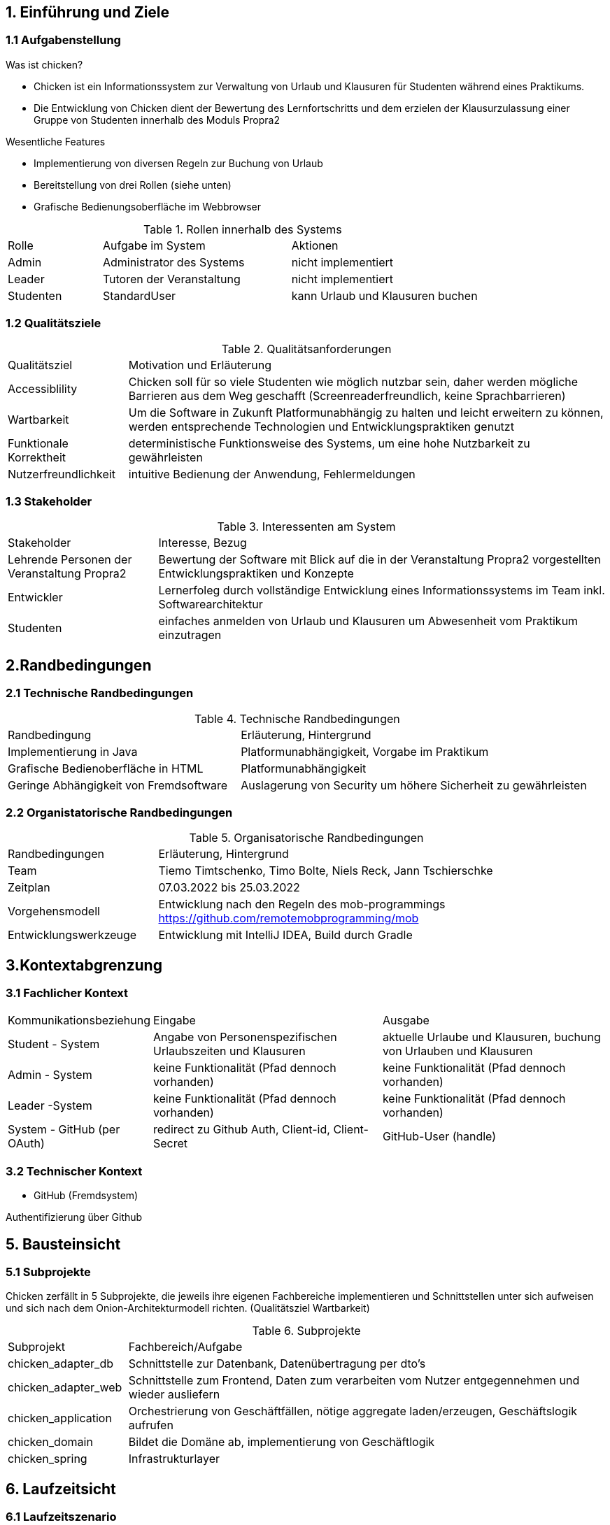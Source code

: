 == 1. Einführung und Ziele

=== 1.1 Aufgabenstellung

.Was ist chicken?
****
- Chicken ist ein Informationssystem zur Verwaltung von Urlaub und Klausuren für Studenten
während eines Praktikums.
- Die Entwicklung von Chicken dient der Bewertung des Lernfortschritts und dem erzielen der
Klausurzulassung einer Gruppe von Studenten innerhalb des Moduls Propra2
****

.Wesentliche Features
****
- Implementierung von diversen Regeln zur Buchung von Urlaub
- Bereitstellung von drei Rollen (siehe unten)
- Grafische Bedienungsoberfläche im Webbrowser

****

****
[cols="1,2,2"]
.Rollen innerhalb des Systems
|===

|Rolle
|Aufgabe im System
|Aktionen

|Admin
|Administrator des Systems
|nicht implementiert

|Leader
|Tutoren der Veranstaltung
|nicht implementiert

|Studenten
|StandardUser
|kann Urlaub und Klausuren buchen

|===
****

=== 1.2 Qualitätsziele

****

[cols="1,4"]
.Qualitätsanforderungen
|===

|Qualitätsziel
|Motivation und Erläuterung

|Accessiblility
|Chicken soll für so viele Studenten wie möglich nutzbar sein, daher werden
mögliche Barrieren aus dem Weg geschafft (Screenreaderfreundlich, keine Sprachbarrieren)

|Wartbarkeit
|Um die Software in Zukunft Platformunabhängig zu halten und leicht erweitern zu können, werden entsprechende Technologien und
Entwicklungspraktiken genutzt

|Funktionale Korrektheit
|deterministische Funktionsweise des Systems, um eine hohe Nutzbarkeit zu gewährleisten

|Nutzerfreundlichkeit
|intuitive Bedienung der Anwendung, Fehlermeldungen

|===

****

=== 1.3 Stakeholder

****

[cols="1,3"]
.Interessenten am System
|===

|Stakeholder
|Interesse, Bezug

|Lehrende Personen der Veranstaltung Propra2
|Bewertung der Software mit Blick auf die in der Veranstaltung Propra2 vorgestellten
Entwicklungspraktiken und Konzepte

|Entwickler
|Lernerfoleg durch vollständige Entwicklung eines Informationssystems im Team
inkl. Softwarearchitektur


|Studenten
|einfaches anmelden von Urlaub und Klausuren um Abwesenheit vom Praktikum
einzutragen

|===

****

== 2.Randbedingungen

=== 2.1 Technische Randbedingungen

*****

[cols="2,3"]
.Technische Randbedingungen
|===

|Randbedingung
|Erläuterung, Hintergrund

|Implementierung in Java
|Platformunabhängigkeit, Vorgabe im Praktikum

|Grafische Bedienoberfläche in HTML
|Platformunabhängigkeit

|Geringe Abhängigkeit von Fremdsoftware
|Auslagerung von Security um höhere Sicherheit zu gewährleisten

|===

*****

=== 2.2 Organistatorische Randbedingungen

****

[cols="1,3"]
.Organisatorische Randbedingungen
|===

|Randbedingungen
|Erläuterung, Hintergrund

|Team
|Tiemo Timtschenko, Timo Bolte, Niels Reck, Jann Tschierschke

|Zeitplan
|07.03.2022 bis 25.03.2022

|Vorgehensmodell
|Entwicklung nach den Regeln des mob-programmings https://github.com/remotemobprogramming/mob

|Entwicklungswerkzeuge
|Entwicklung mit IntelliJ IDEA, Build durch Gradle

|===

****

== 3.Kontextabgrenzung

=== 3.1 Fachlicher Kontext

****

[cols="1,2,2"]
|===

|Kommunikationsbeziehung
|Eingabe
|Ausgabe

|Student - System
|Angabe von Personenspezifischen Urlaubszeiten und Klausuren
|aktuelle Urlaube und Klausuren, buchung von Urlauben und Klausuren

|Admin - System
|keine Funktionalität (Pfad dennoch vorhanden)
|keine Funktionalität (Pfad dennoch vorhanden)

|Leader -System
|keine Funktionalität (Pfad dennoch vorhanden)
|keine Funktionalität (Pfad dennoch vorhanden)

|System - GitHub (per OAuth)
|redirect zu Github Auth, Client-id, Client-Secret
|GitHub-User (handle)

|===

****

=== 3.2 Technischer Kontext

****
- GitHub (Fremdsystem)

Authentifizierung über Github
****

== 5. Bausteinsicht

=== 5.1 Subprojekte

****

Chicken zerfällt in 5 Subprojekte, die jeweils ihre eigenen Fachbereiche implementieren und Schnittstellen
unter sich aufweisen und sich nach dem Onion-Architekturmodell richten. (Qualitätsziel Wartbarkeit)

.Subprojekte
[cols="1,4"]
|===

|Subprojekt
|Fachbereich/Aufgabe

|chicken_adapter_db
|Schnittstelle zur Datenbank, Datenübertragung per dto's

|chicken_adapter_web
|Schnittstelle zum Frontend, Daten zum verarbeiten vom Nutzer entgegennehmen und wieder ausliefern

|chicken_application
|Orchestrierung von Geschäftfällen, nötige aggregate laden/erzeugen, Geschäftslogik aufrufen

|chicken_domain
|Bildet die Domäne ab, implementierung von Geschäftlogik

|chicken_spring
|Infrastrukturlayer

|===

****

== 6. Laufzeitsicht

=== 6.1 Laufzeitszenario

****
- Student

Nach der Authentifizierung landet der Nutzer auf der Homepage. Dort kann er
gebuchten Urlaub und gebuchte Klausuren, sowie verbeliebende und bereits gebuchte Urlaubszeit
einsehen und Urlaube und Klausuren bis zum Vortag stornieren.
Desweiteren kann von dort aus per Button auf Seiten zur Urlaubs- und Klausurbuchung weitergegangen werden.

Auf der Seite zur Urlaubsbuchung werden die Urlaubsdaten per FormObjekt (HolidayForm)
an das Backend übergeben, wobei schon per Annotation "@NotNull" geprüft wird, ob leere Felder abgeschickt werden.
Weitere Validierung in Bezug auf die Regeln der Urlaubsbuchung passieren im Backend.
Bei validem Urlaub wird dieser in der Datenbank abgespeichert und der Nutzer auf die Homepage weitergeleitet, auf welcher
dieser nun auch angezeigt wird.

Die Klausurbuchung verläuft recht Analog zur Urlaubsbuchung. Nachdem der Nutzer von der Homepage zur
Klausurbuchung weitergeleitet wurde, kann er existierende Klausuren Auswählen, und wird zurück auf die Homepage
gebracht. Ist eine Klausur noch nicht vorhanden, so kann der Nutzer eine neue anlegen.
Hier übergibt der Nutzer die Klausurdaten, woraufhin ein WebCrawler checkt, ob eine entsprechende EventId mit dem richtigen
Veranstaltungsnamen existiert.
Ist dies nicht der Fall, wird der Nutzer aufgefordert, eine gültige EventId einzugeben.
Existiert entsprechende Veranstaltung, so wird sie der Datenbank hinzugefügt und der Nutzer hat die möglichkeit sich direkt zu
der Klausur anzumelden.
Im Anschluss wird der Nutzer auf die Homepage weitergeleitet.

****

****

- Admin

Ist der User im System als Admin eingetragen, wird er auf eine dedizierte Homepage weitergeleitet, auf
der keine Funktionalität existiert.

****

****

- Leader

Ister der User im System als Leader eingetragen, wird er auf eine dedizierte Homepage weitergeleitet,
auf der keine Funktionalität existiert.

****

== 7. Verteilungssicht

=== 7.1 Infrastruktur

****

- Frontend wird per HTML mit thymeleaf an den Nutzer ausgeliefert.

- Backend läuft mit Java mit Spring

****

****

Softwarevoraussetzungen beim Nutzer:

- funktionierender Browser

****

== 8. Querschnittliche Konzepte

=== 8.1 DomänenModell

.Chicken-DomänenModell
****

image::chicken/Domain_Chicken.png[Domänenmodell]

****

=== 8.2 Benutzeroberfläche

****

Chicken besitzt eine grafische Benutzeroberfläche, welche intuitiv bedienbar ist und
eine hohe Nutzbarkeit auch für eingeschränkte Nutzer der Anwendung aufweist.
(Qualitätsziel Accessibility)

****

=== 8.3 Validierung

****

Damit nicht willkürlich Urlaub und Klausuren gebucht weden können, sind folgende Regeln implementiert:

*****

Urlaub

Anmeldung

- Urlaub nur an Praktikums-Tagen
- im Praktikums-Zeitraum
- Das Datum ist vor dem ersten Praktikumstag am 07.03.2022
- Das Datum ist nach dem letzten Praktikumstag am 25.03.2022
- nicht am Wochenende/Feiertagen
- Das Datum liegt am Wochenende
- Praktikums-Tage und Zeiten setzen (Config)
- Urlaub nur während Praktikums-Zeit
- ggf. auch setzen
- Die früheste erlaubte Startzeit für Sie ist 09:30
- Die späteste erlaubte Endzeit für Sie ist 13:30
- Startzeit muss vor Endzeit sein
- nur bestimmte Zeitblöcke
- Es sind nur ganze Viertelstunden (d.h. 00, 15, 30 und 45) erlaubt.
- Urlaub ist nicht doppelt-buchbar
- maximale Urlaubszeit nicht überschreiten
- ggf. setzen
- Urlaubszeiten überschreiben, falls Überschneidung
- ggf. Bestätigung
- Nachträglichen Urlaub setzen soll nicht möglich sein
- höchstens 2,5 Stunden, sonst 4 Stunden Urlaub
- zwei Blöcke an einem Tag möglich
- müssen an Anfang und an Ende liegen
- Bei zwei Urlaubsblöcken an einem Tag muss der erste Block am Anfang des Praktikums liegen.
- Bei zwei Urlaubsblöcken an einem Tag muss der zweite Block am Ende des Praktikums liegen.
- min. 90 Arbeitszeit dazwischen
- nur an einem Tag buchbar
- wenn Klausur am selben Tag, dann Urlaub beliebig wählbar
- wenn Urlaub während Klausur gebucht wird
- Meldung
- Urlaub automatisch verkürzt
- Urlaub nicht am gleichen Tag oder in der Vergangenheit buchbar
- Idee: PastOrPresent Validation Annotation im Controller

Stornierung

- Urlaubstag stornierbar bis Vortag
- Bei Stornierung der Klausur:
- Urlaub an dem Tag wird gelöscht
- Meldung, dass Urlaub auch gelöscht wird

Klausuren

Anmeldung

- Präsenz-Klausur vor und nach Klausurzeit zusätzlich 2 Stunden freigestellt
- Online-Klausur vor Klausurzeit zusätzlich 30 Minuten freigestellt
- wenn Klausur-Anmeldung überschnitten mit Urlaub
- Meldung
- Urlaub automatisch angepasst

Eintragung

- (nur während Praktikumszeiten)
- richtige Klausurzeiten sollen möglich sein
- bei Urlaubsbuchung soll entsprechend
- evtl. prüfen, ob Veranstaltungs-ID zum Kursnamen passt

Stornierung

- Klausurtermin stornierbar bis Vortag

*****

****

=== 8.4 Testbarkeit

Die Funktionalität der einzelnen von Chicken wird durch Unit-Tests sichergestellt. Diese sind im
Verzeichnis immer parallel zur Ordnerstruktur des Anwendungscodes unter src/test in den einzelnen
Subprojekten zu finden.

== 9. Architekturentscheidungen

=== 9.1 Onion-Architektur

****

Es wurde eine Onion-Architektur verwendet, da diese vorgegeben wurde.

****

=== 9.2 Gradle Subprojekte

****

Es wurden Gradle Subprojekte verwendet, um eine strikte Trennung der Schichten und Einhaltung des
Onion-Architekturmodells zu erreichen. (siehe 5.1 Subprojekte)

****
